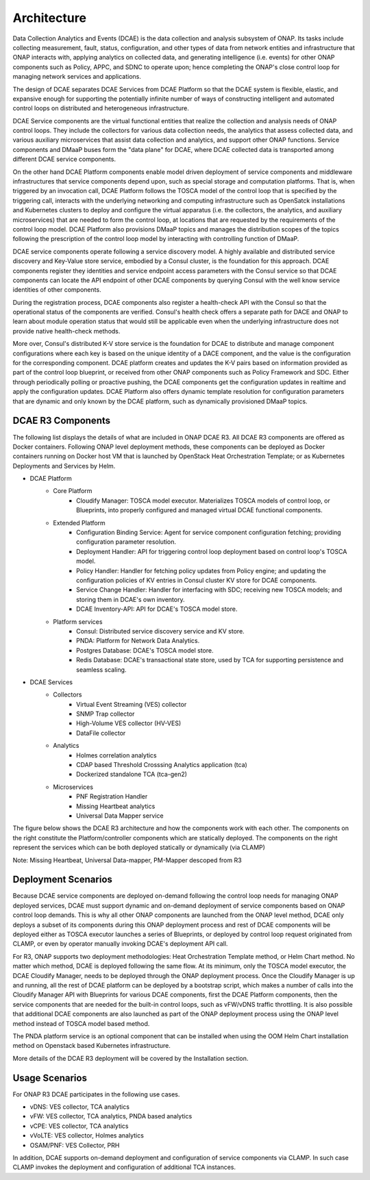 .. This work is licensed under a Creative Commons Attribution 4.0 International License.
.. http://creativecommons.org/licenses/by/4.0


Architecture
============

Data Collection Analytics and Events (DCAE) is the data collection and analysis subsystem of ONAP.  Its tasks include collecting measurement, fault, status, configuration, and other types of data from network entities and infrastructure that ONAP interacts with, applying analytics on collected data, and generating intelligence (i.e. events) for other ONAP components such as Policy, APPC, and SDNC to operate upon; hence completing the ONAP's close control loop for managing network services and applications.

The design of DCAE separates DCAE Services from DCAE Platform so that the DCAE system is flexible, elastic, and expansive enough for supporting the potentially infinite number of ways of constructing intelligent and automated control loops on distributed and heterogeneous infrastructure. 

DCAE Service components are the virtual functional entities that realize the collection and analysis needs of ONAP control loops.  They include the collectors for various data collection needs, the analytics that assess collected data, and various auxiliary microservices that assist data collection and analytics, and support other ONAP functions.  Service components and DMaaP buses form the "data plane" for DCAE, where DCAE collected data is transported among different DCAE service components.

On the other hand DCAE Platform components enable model driven deployment of service components and middleware infrastructures that service components depend upon, such as special storage and computation platforms.  That is, when triggered by an invocation call,  DCAE Platform follows the TOSCA model of the control loop that is specified by the triggering call, interacts with the underlying networking and computing infrastructure such as OpenSatck installations and Kubernetes clusters to deploy and configure the virtual apparatus (i.e. the collectors, the analytics, and auxiliary microservices) that are needed to form the control loop, at locations that are requested by the requirements of the control loop model.  DCAE Platform also provisions DMaaP topics and manages the distribution scopes of the topics following the prescription of the control loop model by interacting with controlling function of DMaaP.

DCAE service components operate following a service discovery model.  A highly available and distributed service discovery and Key-Value store service, embodied by a Consul cluster, is the foundation for this approach.  DCAE components register they identities and service endpoint access parameters with the Consul service so that DCAE components can locate the API endpoint of other DCAE components by querying Consul with the well know service identities of other components.  

During the registration process, DCAE components also register a health-check API with the Consul so that the operational status of the components are verified.  Consul's health check offers a separate path for DACE and ONAP to learn about module operation status that would still be applicable even when the underlying infrastructure does not provide native health-check methods.

More over, Consul's distributed K-V store service is the foundation for DCAE to distribute and manage component configurations where each key is based on the unique identity of a DACE component, and the value is the configuration for the corresponding component.  DCAE platform creates and updates the K-V pairs based on information provided as part of the control loop blueprint, or received from other ONAP components such as Policy Framework and SDC.  Either through periodically polling or proactive pushing, the DCAE components get the configuration updates in realtime and apply the configuration updates.  DCAE Platform also offers dynamic template resolution for configuration parameters that are dynamic and only known by the DCAE platform, such as dynamically provisioned DMaaP topics.  


DCAE R3 Components
------------------

The following list displays the details of what are included in ONAP DCAE R3.  All DCAE R3 components are offered as Docker containers.  Following ONAP level deployment methods, these components can be deployed as Docker containers running on Docker host VM that is launched by OpenStack Heat Orchestration Template; or as Kubernetes Deployments and Services by Helm.  

- DCAE Platform
    - Core Platform
        - Cloudify Manager: TOSCA model executor.  Materializes TOSCA models of control loop, or Blueprints, into properly configured and managed virtual DCAE functional components.
    - Extended Platform
        - Configuration Binding Service: Agent for service component configuration fetching; providing configuration parameter resolution.
        - Deployment Handler: API for triggering control loop deployment based on control loop's TOSCA model.
        - Policy Handler: Handler for fetching policy updates from Policy engine; and updating the configuration policies of KV entries in Consul cluster KV store for DCAE components.
        - Service Change Handler: Handler for interfacing with SDC; receiving new TOSCA models; and storing them in DCAE's own inventory.
        - DCAE Inventory-API: API for DCAE's TOSCA model store.
    - Platform services
        - Consul: Distributed service discovery service and KV store.
        - PNDA: Platform for Network Data Analytics.
        - Postgres Database: DCAE's TOSCA model store.
        - Redis Database: DCAE's transactional state store, used by TCA for supporting persistence and seamless scaling.

- DCAE Services
    - Collectors
        - Virtual Event Streaming (VES) collector
        - SNMP Trap collector
        - High-Volume VES collector (HV-VES)
        - DataFile collector
    - Analytics
        - Holmes correlation analytics
        - CDAP based Threshold Crosssing Analytics application (tca)
        - Dockerized standalone TCA (tca-gen2)
    - Microservices
        - PNF Registration Handler
        - Missing Heartbeat analytics
        - Universal Data Mapper service


The figure below shows the DCAE R3 architecture and how the components work with each other.  The components on the right constitute the Platform/controller components which are statically deployed. The components on the right represent the services which can be both deployed statically or dynamically (via CLAMP)

.. image:: images/R3_architecture_diagram.gif
 
Note: Missing Heartbeat, Universal Data-mapper,  PM-Mapper descoped from R3

Deployment Scenarios
--------------------

Because DCAE service components are deployed on-demand following the control loop needs for managing ONAP deployed services, DCAE must support dynamic and on-demand deployment of service components based on ONAP control loop demands.  This is why all other ONAP components are launched from the ONAP level method, DCAE only deploys a subset of its components during this ONAP deployment process and rest of DCAE components will be deployed either as TOSCA executor launches a series of Blueprints, or deployed by control loop request originated from CLAMP, or even by operator manually invoking DCAE's deployment API call.

For R3, ONAP supports two deployment methodologies: Heat Orchestration Template method, or Helm Chart method. No matter which method, DCAE is deployed following the same flow.  At its minimum, only the TOSCA model executor, the DCAE Cloudify Manager, needs to be deployed through the ONAP deployment process.  Once the Cloudify Manager is up and running, all the rest of DCAE platform can be deployed by a bootstrap script, which makes a number of calls into the Cloudify Manager API with Blueprints for various DCAE components, first the DCAE Platform components, then the service components that are needed for the built-in control loops, such as vFW/vDNS traffic throttling.  It is also possible that additional DCAE components are also launched as part of the ONAP deployment process using the ONAP level method instead of TOSCA model based method.

The PNDA platform service is an optional component that can be installed when using the OOM Helm Chart installation method on Openstack based Kubernetes infrastructure.

More details of the DCAE R3 deployment will be covered by the Installation section.


Usage Scenarios
---------------

For ONAP R3 DCAE participates in the following use cases.

- vDNS:  VES collector, TCA analytics

- vFW:  VES collector, TCA analytics, PNDA based analytics

- vCPE:  VES collector, TCA analytics

- vVoLTE:  VES collector, Holmes analytics

- OSAM/PNF: VES Collector, PRH

In addition, DCAE supports on-demand deployment and configuration of service components via CLAMP.  In such case CLAMP invokes the deployment and configuration of additional TCA instances.

